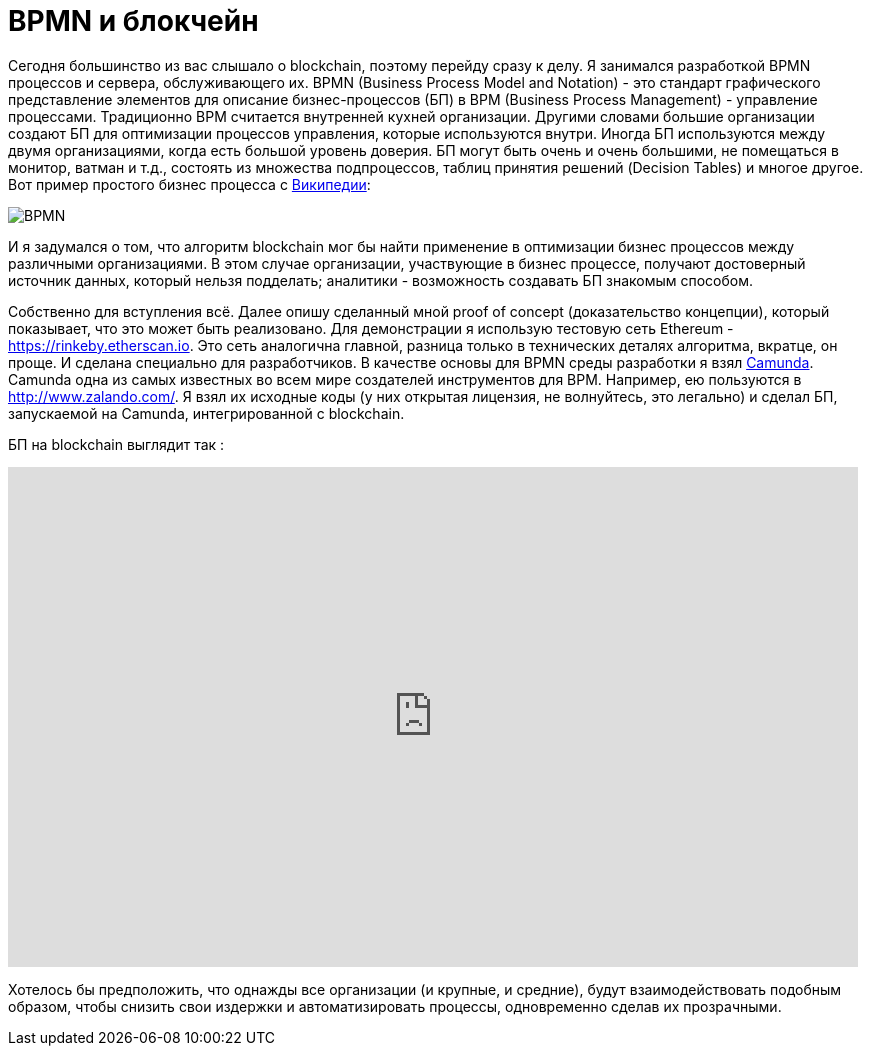 = BPMN и блокчейн
// See https://hubpress.gitbooks.io/hubpress-knowledgebase/content/ for information about the parameters.
// :hp-image: /covers/cover.png
:published_at: 2017-09-20
:hp-tags: bpmn, blockchain
:hp-alt-title: BPMN и блокчейн

Сегодня большинство из вас слышало о blockchain, поэтому перейду сразу к делу.
Я занимался разработкой BPMN процессов и сервера, обслуживающего их.
BPMN (Business Process Model and Notation) - это стандарт графического представление элементов для описание бизнес-процессов (БП) в BPM (Business Process Management) - управление процессами.
Традиционно BPM считается внутренней кухней организации. Другими словами большие организации создают БП для оптимизации процессов управления, которые используются внутри. Иногда БП используются между двумя организациями, когда есть большой уровень доверия.
БП могут быть очень и очень большими, не помещаться в монитор, ватман и т.д., состоять из множества подпроцессов, таблиц принятия решений (Decision Tables) и многое другое.
Вот пример простого бизнес процесса с https://ru.wikipedia.org/wiki/BPMN[Википедии]:

image::https://upload.wikimedia.org/wikipedia/commons/b/b2/Quotation_BPMN_Example.png[BPMN]

И я задумался о том, что алгоритм blockchain мог бы найти применение в оптимизации бизнес процессов между различными организациями.
В этом случае организации, участвующие в бизнес процессе, получают достоверный источник данных, который нельзя подделать; аналитики -  возможность создавать БП знакомым способом.

Собственно для вступления всё. 
Далее опишу сделанный мной proof of concept (доказательство концепции), который показывает, что это может быть реализовано.
Для демонстрации я использую тестовую сеть Ethereum - https://rinkeby.etherscan.io. Это сеть аналогична главной, разница только в технических деталях алгоритма, вкратце, он проще. И сделана специально для разработчиков. В качестве основы для BPMN среды разработки я взял http://camunda.org[Camunda]. Camunda одна из самых известных во всем мире создателей инструментов для BPM. Например, ею пользуются в http://www.zalando.com/. Я взял их исходные коды (у них открытая лицензия, не волнуйтесь, это легально) и сделал БП, запускаемой на Camunda, интегрированной с blockchain. 

БП на blockchain выглядит  так : 

video::MmgodsCUNx8[youtube, width=850, height=500]

Хотелось бы предположить, что однажды все организации (и крупные, и средние), будут взаимодействовать подобным образом, чтобы снизить свои издержки и автоматизировать процессы, одновременно сделав их прозрачными.



